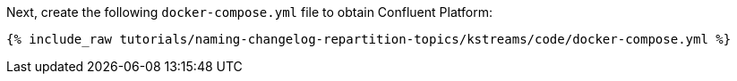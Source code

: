 Next, create the following `docker-compose.yml` file to obtain Confluent Platform:

+++++
<pre class="snippet"><code class="dockerfile">{% include_raw tutorials/naming-changelog-repartition-topics/kstreams/code/docker-compose.yml %}</code></pre>
+++++
